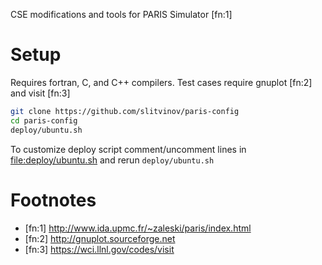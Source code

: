 CSE modifications and tools for PARIS Simulator [fn:1]

* Setup
Requires fortran, C, and C++ compilers. Test cases require gnuplot [fn:2] and visit [fn:3]

#+BEGIN_SRC sh
git clone https://github.com/slitvinov/paris-config
cd paris-config
deploy/ubuntu.sh
#+END_SRC

To customize deploy script comment/uncomment lines in [[file:deploy/ubuntu.sh]] and rerun =deploy/ubuntu.sh=

* Footnotes
- [fn:1] http://www.ida.upmc.fr/~zaleski/paris/index.html
- [fn:2] http://gnuplot.sourceforge.net
- [fn:3] https://wci.llnl.gov/codes/visit
